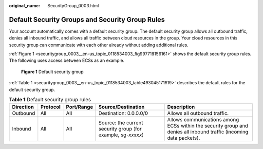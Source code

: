 :original_name: SecurityGroup_0003.html

.. _SecurityGroup_0003:

Default Security Groups and Security Group Rules
================================================

Your account automatically comes with a default security group. The default security group allows all outbound traffic, denies all inbound traffic, and allows all traffic between cloud resources in the group. Your cloud resources in this security group can communicate with each other already without adding additional rules.

:ref:`Figure 1 <securitygroup_0003__en-us_topic_0118534003_fig997718156161>` shows the default security group rules. The following uses access between ECSs as an example.

.. _securitygroup_0003__en-us_topic_0118534003_fig997718156161:

.. figure:: /_static/images/en-us_image_0000001230120807.png
   :alt: **Figure 1** Default security group

   **Figure 1** Default security group

:ref:`Table 1 <securitygroup_0003__en-us_topic_0118534003_table493045171919>` describes the default rules for the default security group.

.. _securitygroup_0003__en-us_topic_0118534003_table493045171919:

.. table:: **Table 1** Default security group rules

   +-----------+----------+------------+--------------------------------------------------------------+--------------------------------------------------------------------------------------------------------------------+
   | Direction | Protocol | Port/Range | Source/Destination                                           | Description                                                                                                        |
   +===========+==========+============+==============================================================+====================================================================================================================+
   | Outbound  | All      | All        | Destination: 0.0.0.0/0                                       | Allows all outbound traffic.                                                                                       |
   +-----------+----------+------------+--------------------------------------------------------------+--------------------------------------------------------------------------------------------------------------------+
   | Inbound   | All      | All        | Source: the current security group (for example, sg-*xxxxx*) | Allows communications among ECSs within the security group and denies all inbound traffic (incoming data packets). |
   +-----------+----------+------------+--------------------------------------------------------------+--------------------------------------------------------------------------------------------------------------------+
